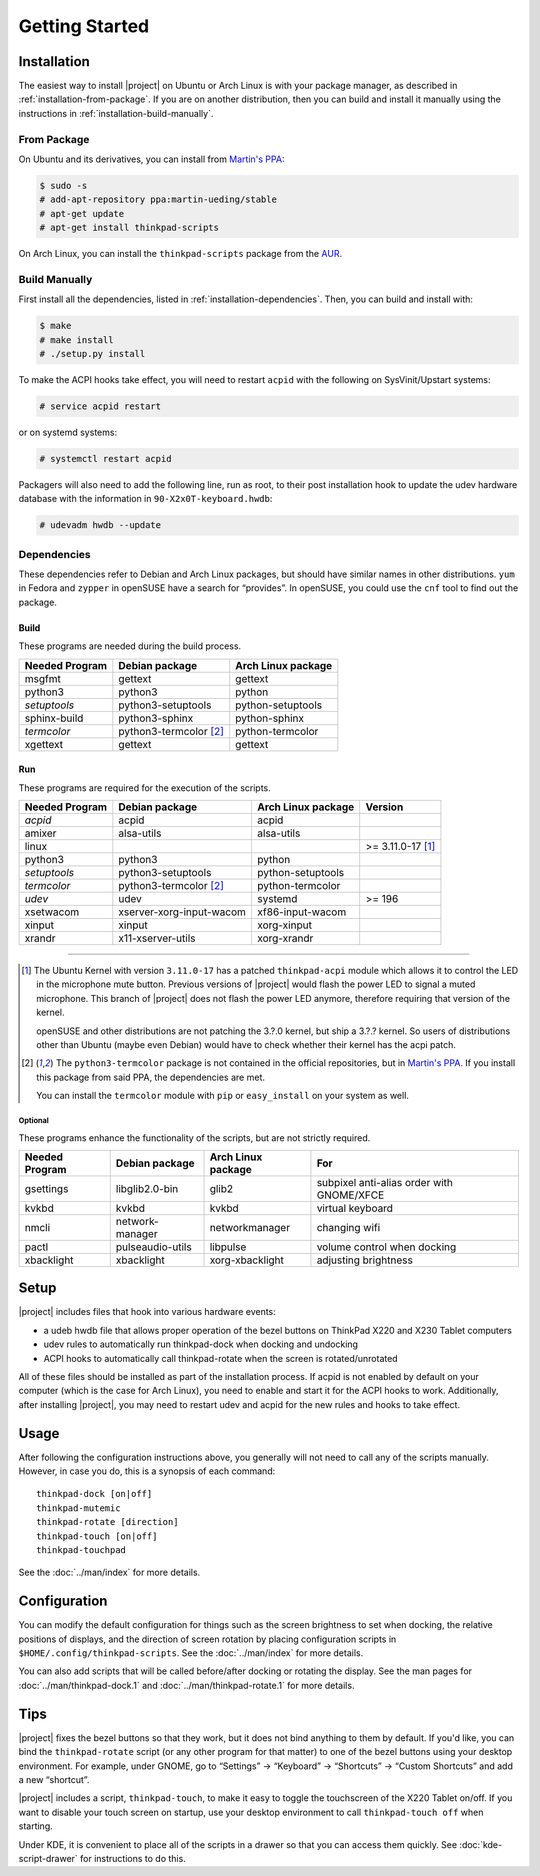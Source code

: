 .. Copyright © 2012-2014 Martin Ueding <dev@martin-ueding.de>
.. Copyright © 2013 Jim Turner <jturner314@gmail.com>

###############
Getting Started
###############

Installation
============

The easiest way to install |project| on Ubuntu or Arch Linux is with your
package manager, as described in :ref:`installation-from-package`. If you are
on another distribution, then you can build and install it manually using the
instructions in :ref:`installation-build-manually`.

.. _installation-from-package:

From Package
------------

On Ubuntu and its derivatives, you can install from `Martin's PPA`_:

.. code-block:: console

    $ sudo -s
    # add-apt-repository ppa:martin-ueding/stable
    # apt-get update
    # apt-get install thinkpad-scripts

On Arch Linux, you can install the ``thinkpad-scripts`` package from the AUR_.

.. _Martin's PPA: https://launchpad.net/~martin-ueding/+archive/stable
.. _AUR: https://aur.archlinux.org/packages/thinkpad-scripts

.. _installation-build-manually:

Build Manually
--------------

First install all the dependencies, listed in :ref:`installation-dependencies`.
Then, you can build and install with:

.. code-block:: console

    $ make
    # make install
    # ./setup.py install

To make the ACPI hooks take effect, you will need to restart ``acpid`` with the
following on SysVinit/Upstart systems:

.. code-block:: console

    # service acpid restart

or on systemd systems:

.. code-block:: console

    # systemctl restart acpid

Packagers will also need to add the following line, run as root, to their post
installation hook to update the udev hardware database with the information in
``90-X2x0T-keyboard.hwdb``:

.. code-block:: console

    # udevadm hwdb --update

.. _installation-dependencies:

Dependencies
------------

These dependencies refer to Debian and Arch Linux packages, but should have
similar names in other distributions. ``yum`` in Fedora and ``zypper`` in
openSUSE have a search for “provides”. In openSUSE, you could use the ``cnf``
tool to find out the package.

Build
'''''

These programs are needed during the build process.

============== ====================== ==================
Needed Program Debian package         Arch Linux package
============== ====================== ==================
msgfmt         gettext                gettext
python3        python3                python
*setuptools*   python3-setuptools     python-setuptools
sphinx-build   python3-sphinx         python-sphinx
*termcolor*    python3-termcolor [2]_ python-termcolor
xgettext       gettext                gettext
============== ====================== ==================

Run
'''

These programs are required for the execution of the scripts.

============== ======================== ================== =======
Needed Program Debian package           Arch Linux package Version
============== ======================== ================== =======
*acpid*        acpid                    acpid
amixer         alsa-utils               alsa-utils
linux                                                      >= 3.11.0-17 [1]_
python3        python3                  python
*setuptools*   python3-setuptools       python-setuptools
*termcolor*    python3-termcolor [2]_   python-termcolor
*udev*         udev                     systemd            >= 196
xsetwacom      xserver-xorg-input-wacom xf86-input-wacom
xinput         xinput                   xorg-xinput
xrandr         x11-xserver-utils        xorg-xrandr
============== ======================== ================== =======

----

.. [1]

    The Ubuntu Kernel with version ``3.11.0-17`` has a patched
    ``thinkpad-acpi`` module which allows it to control the LED in the
    microphone mute button. Previous versions of |project| would flash the
    power LED to signal a muted microphone. This branch of |project| does not
    flash the power LED anymore, therefore requiring that version of the
    kernel.

    openSUSE and other distributions are not patching the 3.?.0 kernel, but
    ship a 3.?.? kernel. So users of distributions other than Ubuntu (maybe
    even Debian) would have to check whether their kernel has the acpi patch.

.. [2]

    The ``python3-termcolor`` package is not contained in the official
    repositories, but in `Martin's PPA`_. If you install this package from said
    PPA, the dependencies are met.

    You can install the ``termcolor`` module with ``pip`` or ``easy_install``
    on your system as well.

Optional
````````

These programs enhance the functionality of the scripts, but are not strictly
required.

============== ================== ================== =========================================
Needed Program Debian package     Arch Linux package For
============== ================== ================== =========================================
gsettings      libglib2.0-bin     glib2              subpixel anti-alias order with GNOME/XFCE
kvkbd          kvkbd              kvkbd              virtual keyboard
nmcli          network-manager    networkmanager     changing wifi
pactl          pulseaudio-utils   libpulse           volume control when docking
xbacklight     xbacklight         xorg-xbacklight    adjusting brightness
============== ================== ================== =========================================

Setup
=====

|project| includes files that hook into various hardware events:

* a udeb hwdb file that allows proper operation of the bezel buttons on ThinkPad
  X220 and X230 Tablet computers

* udev rules to automatically run thinkpad-dock when docking and undocking

* ACPI hooks to automatically call thinkpad-rotate when the screen is
  rotated/unrotated

All of these files should be installed as part of the installation process. If
acpid is not enabled by default on your computer (which is the case for Arch
Linux), you need to enable and start it for the ACPI hooks to work.
Additionally, after installing |project|, you may need to restart udev and
acpid for the new rules and hooks to take effect.

Usage
=====

After following the configuration instructions above, you generally will not
need to call any of the scripts manually. However, in case you do, this is a
synopsis of each command::

    thinkpad-dock [on|off]
    thinkpad-mutemic
    thinkpad-rotate [direction]
    thinkpad-touch [on|off]
    thinkpad-touchpad

See the :doc:`../man/index` for more details.

Configuration
=============

You can modify the default configuration for things such as the screen
brightness to set when docking, the relative positions of displays, and the
direction of screen rotation by placing configuration scripts in
``$HOME/.config/thinkpad-scripts``. See the :doc:`../man/index` for
more details.

You can also add scripts that will be called before/after docking or rotating
the display. See the man pages for :doc:`../man/thinkpad-dock.1` and
:doc:`../man/thinkpad-rotate.1` for more details.

Tips
====

|project| fixes the bezel buttons so that they work, but it does not bind
anything to them by default. If you'd like, you can bind the ``thinkpad-rotate``
script (or any other program for that matter) to one of the bezel buttons using
your desktop environment. For example, under GNOME, go to “Settings” →
“Keyboard” → “Shortcuts” → “Custom Shortcuts” and add a new “shortcut”.

|project| includes a script, ``thinkpad-touch``, to make it easy to toggle the
touchscreen of the X220 Tablet on/off. If you want to disable your touch screen
on startup, use your desktop environment to call ``thinkpad-touch off`` when
starting.

Under KDE, it is convenient to place all of the scripts in a drawer so that you
can access them quickly. See :doc:`kde-script-drawer` for instructions to do
this.

.. vim: spell
